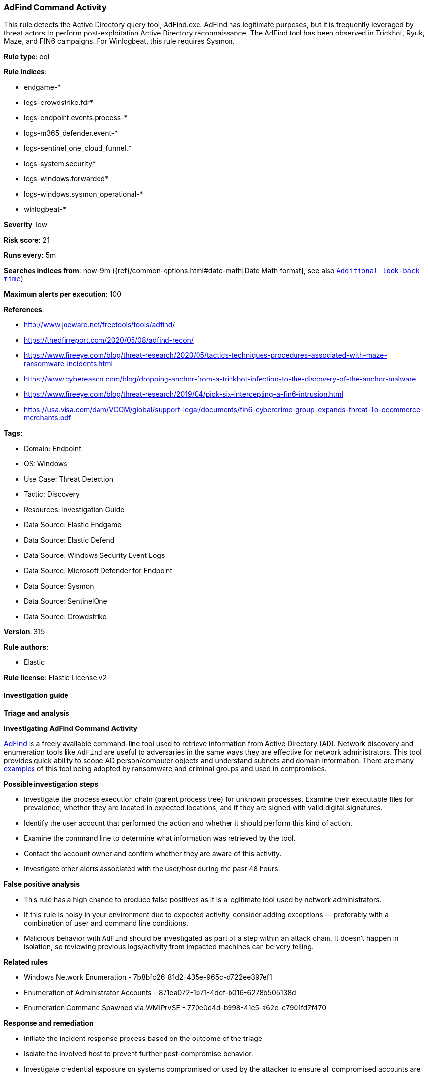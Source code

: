 [[prebuilt-rule-8-14-24-adfind-command-activity]]
=== AdFind Command Activity

This rule detects the Active Directory query tool, AdFind.exe. AdFind has legitimate purposes, but it is frequently leveraged by threat actors to perform post-exploitation Active Directory reconnaissance. The AdFind tool has been observed in Trickbot, Ryuk, Maze, and FIN6 campaigns. For Winlogbeat, this rule requires Sysmon.

*Rule type*: eql

*Rule indices*: 

* endgame-*
* logs-crowdstrike.fdr*
* logs-endpoint.events.process-*
* logs-m365_defender.event-*
* logs-sentinel_one_cloud_funnel.*
* logs-system.security*
* logs-windows.forwarded*
* logs-windows.sysmon_operational-*
* winlogbeat-*

*Severity*: low

*Risk score*: 21

*Runs every*: 5m

*Searches indices from*: now-9m ({ref}/common-options.html#date-math[Date Math format], see also <<rule-schedule, `Additional look-back time`>>)

*Maximum alerts per execution*: 100

*References*: 

* http://www.joeware.net/freetools/tools/adfind/
* https://thedfirreport.com/2020/05/08/adfind-recon/
* https://www.fireeye.com/blog/threat-research/2020/05/tactics-techniques-procedures-associated-with-maze-ransomware-incidents.html
* https://www.cybereason.com/blog/dropping-anchor-from-a-trickbot-infection-to-the-discovery-of-the-anchor-malware
* https://www.fireeye.com/blog/threat-research/2019/04/pick-six-intercepting-a-fin6-intrusion.html
* https://usa.visa.com/dam/VCOM/global/support-legal/documents/fin6-cybercrime-group-expands-threat-To-ecommerce-merchants.pdf

*Tags*: 

* Domain: Endpoint
* OS: Windows
* Use Case: Threat Detection
* Tactic: Discovery
* Resources: Investigation Guide
* Data Source: Elastic Endgame
* Data Source: Elastic Defend
* Data Source: Windows Security Event Logs
* Data Source: Microsoft Defender for Endpoint
* Data Source: Sysmon
* Data Source: SentinelOne
* Data Source: Crowdstrike

*Version*: 315

*Rule authors*: 

* Elastic

*Rule license*: Elastic License v2


==== Investigation guide



*Triage and analysis*



*Investigating AdFind Command Activity*


http://www.joeware.net/freetools/tools/adfind/[AdFind] is a freely available command-line tool used to retrieve information from Active Directory (AD). Network discovery and enumeration tools like `AdFind` are useful to adversaries in the same ways they are effective for network administrators. This tool provides quick ability to scope AD person/computer objects and understand subnets and domain information. There are many https://thedfirreport.com/category/adfind/[examples] of this tool being adopted by ransomware and criminal groups and used in compromises.


*Possible investigation steps*


- Investigate the process execution chain (parent process tree) for unknown processes. Examine their executable files for prevalence, whether they are located in expected locations, and if they are signed with valid digital signatures.
- Identify the user account that performed the action and whether it should perform this kind of action.
- Examine the command line to determine what information was retrieved by the tool.
- Contact the account owner and confirm whether they are aware of this activity.
- Investigate other alerts associated with the user/host during the past 48 hours.


*False positive analysis*


- This rule has a high chance to produce false positives as it is a legitimate tool used by network administrators.
- If this rule is noisy in your environment due to expected activity, consider adding exceptions — preferably with a combination of user and command line conditions.
- Malicious behavior with `AdFind` should be investigated as part of a step within an attack chain. It doesn't happen in isolation, so reviewing previous logs/activity from impacted machines can be very telling.


*Related rules*


- Windows Network Enumeration - 7b8bfc26-81d2-435e-965c-d722ee397ef1
- Enumeration of Administrator Accounts - 871ea072-1b71-4def-b016-6278b505138d
- Enumeration Command Spawned via WMIPrvSE - 770e0c4d-b998-41e5-a62e-c7901fd7f470


*Response and remediation*


- Initiate the incident response process based on the outcome of the triage.
- Isolate the involved host to prevent further post-compromise behavior.
- Investigate credential exposure on systems compromised or used by the attacker to ensure all compromised accounts are identified. Reset passwords for these accounts and other potentially compromised credentials, such as email, business systems, and web services.
- Run a full antimalware scan. This may reveal additional artifacts left in the system, persistence mechanisms, and malware components.
- Determine the initial vector abused by the attacker and take action to prevent reinfection through the same vector.
- Using the incident response data, update logging and audit policies to improve the mean time to detect (MTTD) and the mean time to respond (MTTR).


==== Rule query


[source, js]
----------------------------------
process where host.os.type == "windows" and event.type == "start" and
  (process.name : "AdFind*.exe" or ?process.pe.original_file_name == "AdFind.exe") and
  process.args : ("objectcategory=computer", "(objectcategory=computer)",
                  "objectcategory=person", "(objectcategory=person)",
                  "objectcategory=subnet", "(objectcategory=subnet)",
                  "objectcategory=group", "(objectcategory=group)",
                  "objectcategory=organizationalunit", "(objectcategory=organizationalunit)",
                  "objectcategory=attributeschema", "(objectcategory=attributeschema)",
                  "domainlist", "dcmodes", "adinfo", "dclist", "computers_pwnotreqd", "trustdmp")

----------------------------------

*Framework*: MITRE ATT&CK^TM^

* Tactic:
** Name: Discovery
** ID: TA0007
** Reference URL: https://attack.mitre.org/tactics/TA0007/
* Technique:
** Name: System Network Configuration Discovery
** ID: T1016
** Reference URL: https://attack.mitre.org/techniques/T1016/
* Technique:
** Name: Remote System Discovery
** ID: T1018
** Reference URL: https://attack.mitre.org/techniques/T1018/
* Technique:
** Name: Permission Groups Discovery
** ID: T1069
** Reference URL: https://attack.mitre.org/techniques/T1069/
* Sub-technique:
** Name: Domain Groups
** ID: T1069.002
** Reference URL: https://attack.mitre.org/techniques/T1069/002/
* Technique:
** Name: Account Discovery
** ID: T1087
** Reference URL: https://attack.mitre.org/techniques/T1087/
* Sub-technique:
** Name: Domain Account
** ID: T1087.002
** Reference URL: https://attack.mitre.org/techniques/T1087/002/
* Technique:
** Name: Domain Trust Discovery
** ID: T1482
** Reference URL: https://attack.mitre.org/techniques/T1482/
